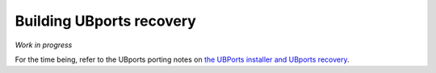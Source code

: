 Building UBports recovery
=========================

*Work in progress*

For the time being, refer to the UBports porting notes on `the UBPorts installer and UBports recovery <https://github.com/ubports/porting-notes/wiki/HowTo:-UBports-Installer-&-System-Image>`_.
